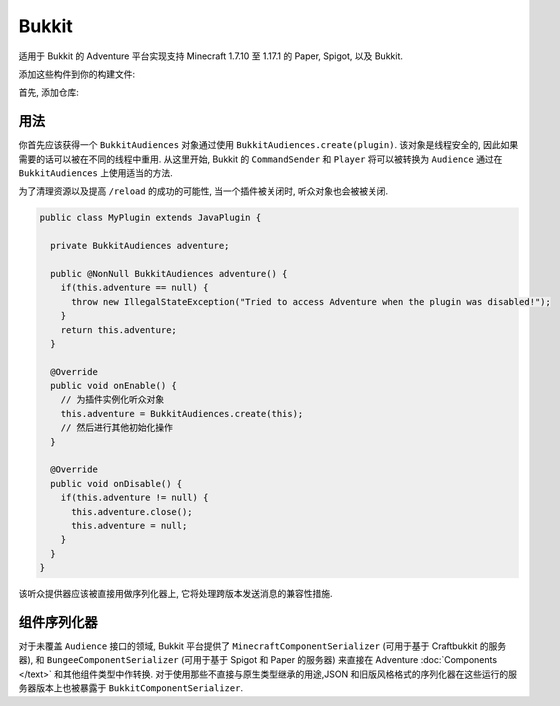 ======
Bukkit
======

适用于 Bukkit 的 Adventure 平台实现支持 Minecraft 1.7.10 至 1.17.1 的 Paper, Spigot, 以及 Bukkit.

添加这些构件到你的构建文件:

首先, 添加仓库:

.. tabs::
   
   .. group-tab:: Maven

      .. code:: xml

         <repositories>
             <!-- ... -->
             <repository> <!-- 对于开发构建 -->
               <id>sonatype-oss-snapshots</id>
               <url>https://oss.sonatype.org/content/repositories/snapshots/</url>
             </repository>
             <!-- ... -->
         </repositories>
   
   .. group-tab:: Gradle (Groovy)

      .. code:: groovy

         repositories {
            // 对于开发构建
            maven {
                name = "sonatype-oss-snapshots"
                url = "https://oss.sonatype.org/content/repositories/snapshots/"
            }
            // 对于发行版
            mavenCentral()
         }

   .. group-tab:: Gradle (Kotlin)

      .. code:: kotlin

         repositories {
            // 对于开发构建
            maven(url = "https://oss.sonatype.org/content/repositories/snapshots/") {
                name = "sonatype-oss-snapshots"
            }
            // 对于发行版
            mavenCentral()
         }

   声明依赖:

.. tabs::
   
   .. group-tab:: Maven

      .. code:: xml

         <dependency>
         <groupId>net.kyori</groupId>
         <artifactId>adventure-platform-bukkit</artifactId>
         <version>4.0.0</version>
         </dependency>
   
   .. group-tab:: Gradle (Groovy)

      .. code:: groovy

         dependencies {
            implementation "net.kyori:adventure-platform-bukkit:4.0.0"
         }


   .. group-tab:: Gradle (Kotlin)

      .. code:: kotlin

         dependencies {
            implementation("net.kyori:adventure-platform-bukkit:4.0.0")
         }

用法
-----

你首先应该获得一个 ``BukkitAudiences`` 对象通过使用 ``BukkitAudiences.create(plugin)``. 该对象是线程安全的, 因此如果需要的话可以被在不同的线程中重用.
从这里开始, Bukkit 的 ``CommandSender`` 和 ``Player`` 将可以被转换为
``Audience`` 通过在 ``BukkitAudiences`` 上使用适当的方法.

为了清理资源以及提高 ``/reload`` 的成功的可能性, 当一个插件被关闭时, 听众对象也会被被关闭.

.. code:: java

   public class MyPlugin extends JavaPlugin {

     private BukkitAudiences adventure;

     public @NonNull BukkitAudiences adventure() {
       if(this.adventure == null) {
         throw new IllegalStateException("Tried to access Adventure when the plugin was disabled!");
       }
       return this.adventure;
     }

     @Override
     public void onEnable() {
       // 为插件实例化听众对象
       this.adventure = BukkitAudiences.create(this);
       // 然后进行其他初始化操作
     }

     @Override
     public void onDisable() {
       if(this.adventure != null) {
         this.adventure.close();
         this.adventure = null;
       }
     }
   }

该听众提供器应该被直接用做序列化器上, 它将处理跨版本发送消息的兼容性措施.


组件序列化器
---------------------

对于未覆盖 ``Audience`` 接口的领域, Bukkit 平台提供了 ``MinecraftComponentSerializer`` (可用于基于 Craftbukkit 的服务器), 和 ``BungeeComponentSerializer`` (可用于基于 Spigot 和 Paper 的服务器) 来直接在 Adventure :doc:`Components </text>` 和其他组件类型中作转换. 对于使用那些不直接与原生类型继承的用途,JSON 和旧版风格格式的序列化器在这些运行的服务器版本上也被暴露于 ``BukkitComponentSerializer``.
